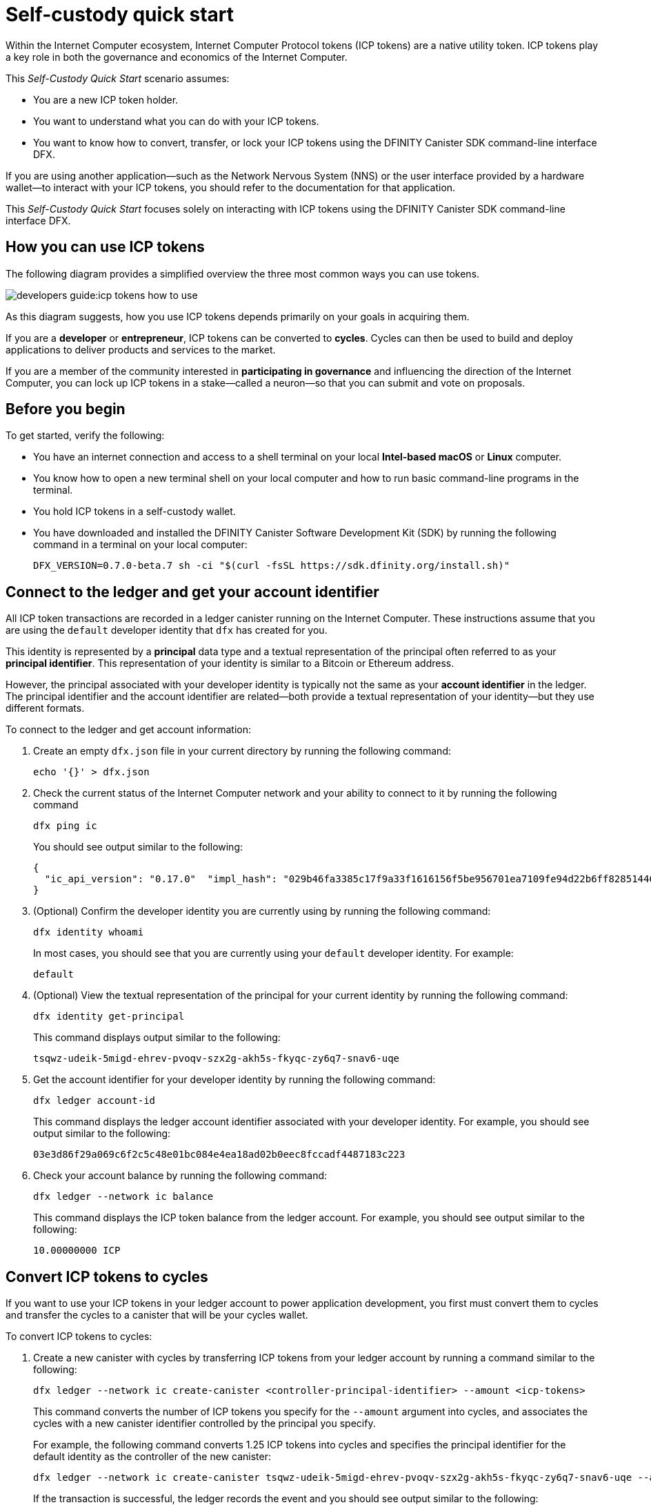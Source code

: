 = Self-custody quick start
:description: How you can use your ICP tokens.
:keywords: Internet Computer,blockchain,cryptocurrency,ICP tokens,smart contracts,cycles,wallet,software canister,developer onboarding
:experimental:
// Define unicode for Apple Command key.
:commandkey: &#8984;
:proglang: Motoko
:platform: Internet Computer platform
:IC: Internet Computer
:company-id: DFINITY
:sdk-short-name: DFINITY Canister SDK
:sdk-long-name: DFINITY Canister Software Development Kit (SDK)
ifdef::env-github,env-browser[:outfilesuffix:.adoc]

Within the Internet Computer ecosystem, Internet Computer Protocol tokens (ICP tokens) are a native utility token.
ICP tokens play a key role in both the governance and economics of the {IC}. 

This _Self-Custody Quick Start_ scenario assumes:

* You are a new ICP token holder.
* You want to understand what you can do with your ICP tokens.
* You want to know how to convert, transfer, or lock your ICP tokens using the {sdk-short-name} command-line interface DFX.

If you are using another application—such as the Network Nervous System (NNS) or the user interface provided by a hardware wallet—to interact with your ICP tokens, you should refer to the documentation for that application.

This _Self-Custody Quick Start_ focuses solely on interacting with ICP tokens using the {sdk-short-name} command-line interface DFX.

== How you can use ICP tokens

The following diagram provides a simplified overview the three most common ways you can use tokens.

image:developers-guide:icp-tokens-how-to-use.svg[]

As this diagram suggests, how you use ICP tokens depends primarily on your goals in acquiring them.

If you are a **developer** or **entrepreneur**, ICP tokens can be converted to **cycles**. Cycles can then be used to build and deploy applications to deliver products and services to the market.

If you are a member of the community interested in **participating in governance** and influencing the direction of the {IC}, you can lock up ICP tokens in a stake—called a neuron—so that you can submit and vote on proposals.

[[self-before]]
== Before you begin

To get started, verify the following:

* You have an internet connection and access to a shell terminal on your local **Intel-based macOS** or **Linux** computer.

* You know how to open a new terminal shell on your local computer and how to run basic command-line programs in the terminal.

* You hold ICP tokens in a self-custody wallet.

* You have downloaded and installed the {sdk-long-name} by running the following command in a terminal on your local computer:
+
[source,bash]
----
DFX_VERSION=0.7.0-beta.7 sh -ci "$(curl -fsSL https://sdk.dfinity.org/install.sh)"
----

== Connect to the ledger and get your account identifier

All ICP token transactions are recorded in a ledger canister running on the Internet Computer.
These instructions assume that you are using the `+default+` developer identity that `+dfx+` has created for you.

This identity is represented by a *principal* data type and a textual representation of the principal often referred to as your *principal identifier*.
This representation of your identity is similar to a Bitcoin or Ethereum address.

However, the principal associated with your developer identity is typically not the same as your *account identifier* in the ledger. The principal identifier and the account identifier are related—both provide a textual representation of your identity—but they use different formats.

To connect to the ledger and get account information:

. Create an empty `+dfx.json+` file in your current directory by running the following command:
+
[source,bash]
----
echo '{}' > dfx.json
----
. Check the current status of the {IC} network and your ability to connect to it by running the following command
+
[source,bash]
----
dfx ping ic
----
+
You should see output similar to the following:
+
....
{
  "ic_api_version": "0.17.0"  "impl_hash": "029b46fa3385c17f9a33f1616156f5be956701ea7109fe94d22b6ff828514461"  "impl_version": "8a560f9510b0df9e747ffaede3b731f2ade9c0b7"  "root_key": [48, 129, 130, 48, 29, 6, 13, 43, 6, 1, 4, 1, 130, 220, 124, 5, 3, 1, 2, 1, 6, 12, 43, 6, 1, 4, 1, 130, 220, 124, 5, 3, 2, 1, 3, 97, 0, 129, 76, 14, 110, 199, 31, 171, 88, 59, 8, 189, 129, 55, 60, 37, 92, 60, 55, 27, 46, 132, 134, 60, 152, 164, 241, 224, 139, 116, 35, 93, 20, 251, 93, 156, 12, 213, 70, 217, 104, 95, 145, 58, 12, 11, 44, 197, 52, 21, 131, 191, 75, 67, 146, 228, 103, 219, 150, 214, 91, 155, 180, 203, 113, 113, 18, 248, 71, 46, 13, 90, 77, 20, 80, 95, 253, 116, 132, 176, 18, 145, 9, 28, 95, 135, 185, 136, 131, 70, 63, 152, 9, 26, 11, 170, 174]
}
....
. (Optional) Confirm the developer identity you are currently using by running the following command:
+
[source,bash]
----
dfx identity whoami
----
+
In most cases, you should see that you are currently using your `+default+` developer identity.
For example:
+
....
default
....
. (Optional) View the textual representation of the principal for your current identity by running the following command:
+
[source,bash]
----
dfx identity get-principal
----
+
This command displays output similar to the following:
+
....
tsqwz-udeik-5migd-ehrev-pvoqv-szx2g-akh5s-fkyqc-zy6q7-snav6-uqe
....
. Get the account identifier for your developer identity by running the following command:
+
[source,bash]
----
dfx ledger account-id
----
+
This command displays the ledger account identifier associated with your developer identity.
For example, you should see output similar to the following:
+
....
03e3d86f29a069c6f2c5c48e01bc084e4ea18ad02b0eec8fccadf4487183c223
....
. Check your account balance by running the following command:
+
[source,bash]
----
dfx ledger --network ic balance
----
This command displays the ICP token balance from the ledger account.
For example, you should see output similar to the following:
+
....
10.00000000 ICP
....

[[convert-icp]]
== Convert ICP tokens to cycles

If you want to use your ICP tokens in your ledger account to power application development, you first must convert them to cycles and transfer the cycles to a canister that will be your cycles wallet.

To convert ICP tokens to cycles:

. Create a new canister with cycles by transferring ICP tokens from your ledger account by running a command similar to the following:
+
[source,bash]
----
dfx ledger --network ic create-canister <controller-principal-identifier> --amount <icp-tokens> 
----
+
This command converts the number of ICP tokens you specify for the `+--amount+` argument into cycles, and associates the cycles with a new canister identifier controlled by the principal you specify.
+
For example, the following command converts 1.25 ICP tokens into cycles and specifies the principal identifier for the default identity as the controller of the new canister:
+
....
dfx ledger --network ic create-canister tsqwz-udeik-5migd-ehrev-pvoqv-szx2g-akh5s-fkyqc-zy6q7-snav6-uqe --amount 1.25 
....
+
If the transaction is successful, the ledger records the event and you should see output similar to the following:
+
....
Transfer sent at BlockHeight: 20
Canister created with id: "53zcu-tiaaa-aaaaa-qaaba-cai"
....
. Install the cycles wallet code in the newly-created canister placeholder by running a command similar to the following:
+
[source,bash]
----
dfx identity --network ic deploy-wallet <canister-identifer>
----
+
For example:
+
....
dfx identity --network ic deploy-wallet 53zcu-tiaaa-aaaaa-qaaba-cai
....
+
This command displays output similar to the following:
+
....
Creating a wallet canister on the ic network.
The wallet canister on the "ic" network for user "default" is "53zcu-tiaaa-aaaaa-qaaba-cai"
....

== Transfer ICP tokens to another account

If you want to transfer ICP tokens to another account in the ledger, you need to know the account identifier for the destination account.

To transfer ICP tokens to another account:

. Transfer ICP tokens to another account by running a command similar to the following:
+
[source,bash]
----
dfx ledger --network ic transfer <destination-ledger-account-id> --amount <ICP-amount> --memo <numeric-memo>
----
+
For example: 
+
....
dfx ledger --network ic transfer ae6e1a76da5725bbbf0c5c035aaf0525b791e0f0f7cce27d8e27826389871406 --amount 20 --memo 12345
....

== Lock ICP tokens by staking them in a neuron

If you want to lock up ICP tokens to participate in governance and earn rewards, you must use the Network Nervous System (NNS) application or `+dfx canister call+` commands.

Because locking up ICP tokens to create staked neurons is a more complex process when using the {sdk-short-name} command-line interface than it is when using the Network Nervous System (NNS) application, the steps aren't included in this guide.

////

The first step, however, is to transfer some ICP tokens from your ledger account to the `+governance+` canister to create a neuron.
The following steps illustrate how you can do that.

To create a neuron from ICP tokens:

. Determine the target account by running a command similar to the following:
+
[source,bash]
----
dfx canister --network ic call governance build_stake_transfer_targets "(<unique-memo> : Nat64)"
----
+
For example:
+
....
dfx canister --network ic call governance build_stake_transfer_targets "(0001 : Nat64)"
....
+
This command uses the principal associated with your current identity and the value you specify for the _<unique_memo>_ field to return an account identifier and a sub-account for the transfer.
+
In the command output, you should see an account identifier that looks similar to the following:
+
....
ae6e1a76da5725bbbf0c5c035aaf0525b791e0f0f7cce27d8e27826389871406
....
You should also see a sub-account similar to the following:
+
....
\c1_\8d\22/_\08\db\89\0c0\c6\a7C}\b5\9d=3\b92]1\1fHT\c9t\af\99\ad\fb
....
. Transfer ICP tokens from the ledger account to the target account identifier returned in the previous step by running a command similar to the following:
+
[source,bash]
----
dfx ledger --network ic transfer <destination-account-id> --amount <ICP-amount> --memo <unique-memo>
----
+
For example:
+
....
dfx ledger --network ic transfer ae6e1a76da5725bbbf0c5c035aaf0525b791e0f0f7cce27d8e27826389871406 --amount 20 --memo 0001
....
+
If the transfer is successful, the command returns the block height for the transaction.
For example:
+
....
Transfer sent at BlockHeight: 20
....

=== Configuring neuron properties

After the neuron is created, there are several properties that need to be configured to lock the stake, set the dissolve delay, and begin submitting proposals and earning rewards.
You can set these properties for a neuron from the command line by calling the `+governance+` canister and the `+manage_neuron+` method or by using the Network Nervous System application (nns-ui.ic0.app).

For example, if you continue using the `+dfx+` command-line interface, you might configure a neuron to have a hot key by running a command similar to the following:

....
dfx canister --network ic governance manage_neuron \
"( record {id = opt record { id = <neuron_id>; \
command = opt variant { Configure = record { operation \
= opt variant {AddHotKey = record { new_hot_key = \
principal <new_hot_key_principal_id> }}}}}}"
....

=== Learning more about the Network Nervous System
////
For information about the Network Nervous System, see link:https://medium.com/dfinity/understanding-the-internet-computers-network-nervous-system-neurons-and-icp-utility-tokens-730dab65cae8[Understanding the {IC}'s Network Nervous System, Neurons, and ICP Utility Tokens].

For additional details about setting the locked period and dissolve delay for a neuron, see link:https://medium.com/dfinity/getting-started-on-the-internet-computers-network-nervous-system-app-wallet-61ecf111ea11[Getting Started | The {IC} Network Nervous System Application & Wallet]

